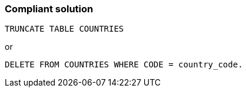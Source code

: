 === Compliant solution

[source,text]
----
TRUNCATE TABLE COUNTRIES
----
or

[source,text]
----
DELETE FROM COUNTRIES WHERE CODE = country_code.
----
